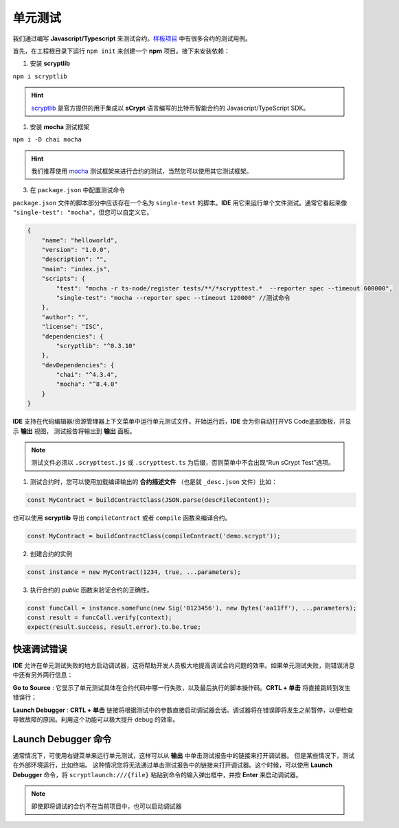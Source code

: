 .. _testting:

===========================================
单元测试
===========================================

我们通过编写 **Javascript/Typescript** 来测试合约。`样板项目`_ 中有很多合约的测试用例。

首先，在工程根目录下运行 ``npm init`` 来创建一个 **npm** 项目。接下来安装依赖：

1. 安装 **scryptlib**

``npm i scryptlib``

.. hint::

    `scryptlib`_ 是官方提供的用于集成以 **sCrypt** 语言编写的比特币智能合约的 Javascript/TypeScript SDK。   

1. 安装 **mocha** 测试框架

``npm i -D chai mocha``

.. hint::

    我们推荐使用 `mocha`_ 测试框架来进行合约的测试，当然您可以使用其它测试框架。

3. 在 ``package.json`` 中配置测试命令 
    
``package.json`` 文件的脚本部分中应该存在一个名为 ``single-test`` 的脚本。**IDE** 用它来运行单个文件测试。通常它看起来像 ``"single-test": "mocha"``，但您可以自定义它。


.. code-block:: console

    {
        "name": "helloworld",
        "version": "1.0.0",
        "description": "",
        "main": "index.js",
        "scripts": {
            "test": "mocha -r ts-node/register tests/**/*scrypttest.*  --reporter spec --timeout 600000",
            "single-test": "mocha --reporter spec --timeout 120000" //测试命令
        },
        "author": "",
        "license": "ISC",
        "dependencies": {
            "scryptlib": "^0.3.10"
        },
        "devDependencies": {
            "chai": "^4.3.4",
            "mocha": "^8.4.0"
        }
    }


**IDE** 支持在代码编辑器/资源管理器上下文菜单中运行单元测试文件。开始运行后，**IDE** 会为你自动打开VS Code底部面板，并显示 **输出** 视图，
测试报告将输出到 **输出** 面板。


.. note::

    测试文件必须以 ``.scrypttest.js`` 或 ``.scrypttest.ts`` 为后缀，否则菜单中不会出现“Run sCrypt Test”选项。

.. image:: ./images/run_testting.gif
  :width: 100%



1. 测试合约时，您可以使用加载编译输出的 **合约描述文件** （也是就 ``_desc.json`` 文件）比如：

.. code-block:: javascript

    const MyContract = buildContractClass(JSON.parse(descFileContent));

也可以使用 **scryptlib** 导出 ``compileContract`` 或者 ``compile`` 函数来编译合约。

.. code-block:: javascript

    const MyContract = buildContractClass(compileContract('demo.scrypt'));


2. 创建合约的实例

.. code-block:: javascript

    const instance = new MyContract(1234, true, ...parameters);

3. 执行合约的 *public* 函数来验证合约的正确性。

.. code-block:: javascript

    const funcCall = instance.someFunc(new Sig('0123456'), new Bytes('aa11ff'), ...parameters);
    const result = funcCall.verify(context);
    expect(result.success, result.error).to.be.true;





快速调试错误
================================

**IDE** 允许在单元测试失败的地方启动调试器，这将帮助开发人员极大地提高调试合约问题的效率。如果单元测试失败，则错误消息中还有另外两行信息：


.. image:: ./images/testting_fail.png
  :width: 100%

**Go to Source** : 它显示了单元测试具体在合约代码中哪一行失败，以及最后执行的脚本操作码。**CRTL + 单击** 将直接跳转到发生错误行；

**Launch Debugger** : **CRTL + 单击** 链接将根据测试中的参数直接启动调试器会话。调试器将在错误即将发生之前暂停，以便检查导致故障的原因。利用这个功能可以极大提升 debug 的效率。



Launch Debugger 命令
================================

通常情况下，可使用右键菜单来运行单元测试，这样可以从 **输出** 中单击测试报告中的链接来打开调试器。 但是某些情况下，测试在外部环境运行，比如终端。
这种情况您将无法通过单击测试报告中的链接来打开调试器。这个时候，可以使用 **Launch Debugger** 命令，将 ``scryptlaunch:///{file}`` 粘贴到命令的输入弹出框中，并按 **Enter** 来启动调试器。


.. note::

    即使即将调试的合约不在当前项目中，也可以启动调试器

.. image:: ./images/scryptlaunch.gif
    :width: 100%


.. _scryptlib: https://github.com/sCrypt-Inc/scryptlib
.. _mocha: https://mochajs.org
.. _样板项目: https://github.com/sCrypt-Inc/boilerplate/tree/master/tests
.. _Boilerplate: https://github.com/sCrypt-Inc/boilerplate/tree/master/tests

